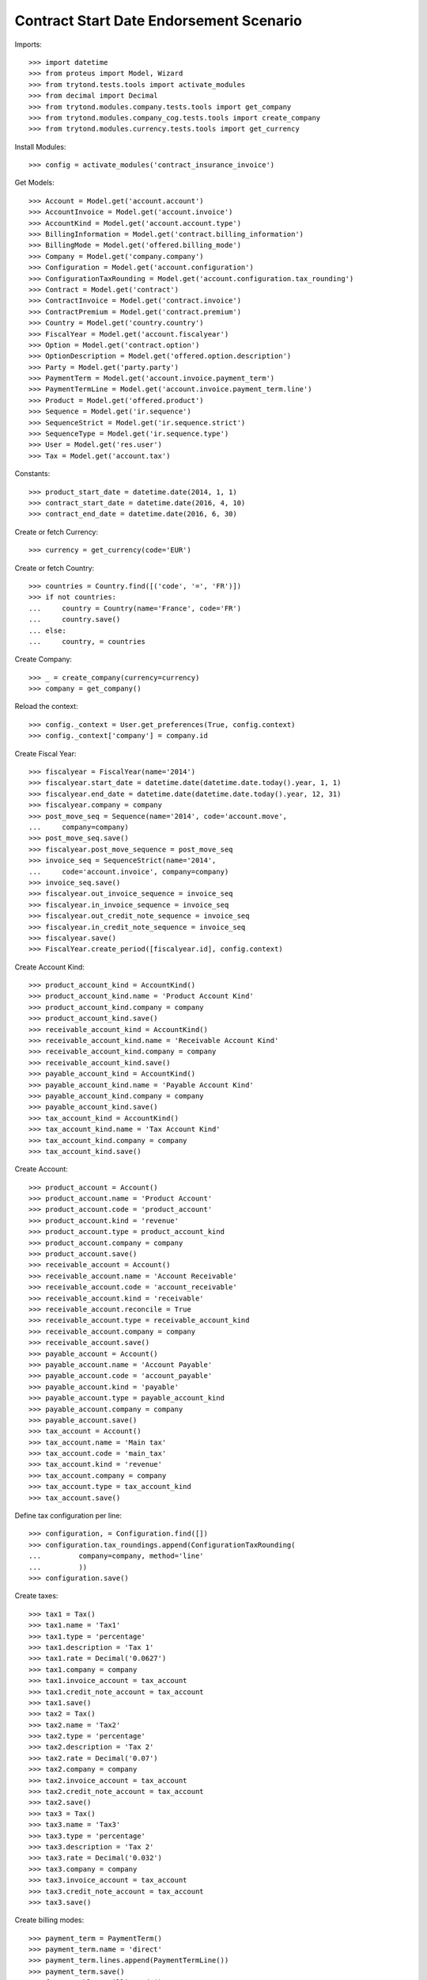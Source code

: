=========================================
Contract Start Date Endorsement Scenario
=========================================

Imports::

    >>> import datetime
    >>> from proteus import Model, Wizard
    >>> from trytond.tests.tools import activate_modules
    >>> from decimal import Decimal
    >>> from trytond.modules.company.tests.tools import get_company
    >>> from trytond.modules.company_cog.tests.tools import create_company
    >>> from trytond.modules.currency.tests.tools import get_currency

Install Modules::

    >>> config = activate_modules('contract_insurance_invoice')

Get Models::

    >>> Account = Model.get('account.account')
    >>> AccountInvoice = Model.get('account.invoice')
    >>> AccountKind = Model.get('account.account.type')
    >>> BillingInformation = Model.get('contract.billing_information')
    >>> BillingMode = Model.get('offered.billing_mode')
    >>> Company = Model.get('company.company')
    >>> Configuration = Model.get('account.configuration')
    >>> ConfigurationTaxRounding = Model.get('account.configuration.tax_rounding')
    >>> Contract = Model.get('contract')
    >>> ContractInvoice = Model.get('contract.invoice')
    >>> ContractPremium = Model.get('contract.premium')
    >>> Country = Model.get('country.country')
    >>> FiscalYear = Model.get('account.fiscalyear')
    >>> Option = Model.get('contract.option')
    >>> OptionDescription = Model.get('offered.option.description')
    >>> Party = Model.get('party.party')
    >>> PaymentTerm = Model.get('account.invoice.payment_term')
    >>> PaymentTermLine = Model.get('account.invoice.payment_term.line')
    >>> Product = Model.get('offered.product')
    >>> Sequence = Model.get('ir.sequence')
    >>> SequenceStrict = Model.get('ir.sequence.strict')
    >>> SequenceType = Model.get('ir.sequence.type')
    >>> User = Model.get('res.user')
    >>> Tax = Model.get('account.tax')

Constants::

    >>> product_start_date = datetime.date(2014, 1, 1)
    >>> contract_start_date = datetime.date(2016, 4, 10)
    >>> contract_end_date = datetime.date(2016, 6, 30)

Create or fetch Currency::

    >>> currency = get_currency(code='EUR')

Create or fetch Country::

    >>> countries = Country.find([('code', '=', 'FR')])
    >>> if not countries:
    ...     country = Country(name='France', code='FR')
    ...     country.save()
    ... else:
    ...     country, = countries

Create Company::

    >>> _ = create_company(currency=currency)
    >>> company = get_company()

Reload the context::

    >>> config._context = User.get_preferences(True, config.context)
    >>> config._context['company'] = company.id

Create Fiscal Year::

    >>> fiscalyear = FiscalYear(name='2014')
    >>> fiscalyear.start_date = datetime.date(datetime.date.today().year, 1, 1)
    >>> fiscalyear.end_date = datetime.date(datetime.date.today().year, 12, 31)
    >>> fiscalyear.company = company
    >>> post_move_seq = Sequence(name='2014', code='account.move',
    ...     company=company)
    >>> post_move_seq.save()
    >>> fiscalyear.post_move_sequence = post_move_seq
    >>> invoice_seq = SequenceStrict(name='2014',
    ...     code='account.invoice', company=company)
    >>> invoice_seq.save()
    >>> fiscalyear.out_invoice_sequence = invoice_seq
    >>> fiscalyear.in_invoice_sequence = invoice_seq
    >>> fiscalyear.out_credit_note_sequence = invoice_seq
    >>> fiscalyear.in_credit_note_sequence = invoice_seq
    >>> fiscalyear.save()
    >>> FiscalYear.create_period([fiscalyear.id], config.context)

Create Account Kind::

    >>> product_account_kind = AccountKind()
    >>> product_account_kind.name = 'Product Account Kind'
    >>> product_account_kind.company = company
    >>> product_account_kind.save()
    >>> receivable_account_kind = AccountKind()
    >>> receivable_account_kind.name = 'Receivable Account Kind'
    >>> receivable_account_kind.company = company
    >>> receivable_account_kind.save()
    >>> payable_account_kind = AccountKind()
    >>> payable_account_kind.name = 'Payable Account Kind'
    >>> payable_account_kind.company = company
    >>> payable_account_kind.save()
    >>> tax_account_kind = AccountKind()
    >>> tax_account_kind.name = 'Tax Account Kind'
    >>> tax_account_kind.company = company
    >>> tax_account_kind.save()

Create Account::

    >>> product_account = Account()
    >>> product_account.name = 'Product Account'
    >>> product_account.code = 'product_account'
    >>> product_account.kind = 'revenue'
    >>> product_account.type = product_account_kind
    >>> product_account.company = company
    >>> product_account.save()
    >>> receivable_account = Account()
    >>> receivable_account.name = 'Account Receivable'
    >>> receivable_account.code = 'account_receivable'
    >>> receivable_account.kind = 'receivable'
    >>> receivable_account.reconcile = True
    >>> receivable_account.type = receivable_account_kind
    >>> receivable_account.company = company
    >>> receivable_account.save()
    >>> payable_account = Account()
    >>> payable_account.name = 'Account Payable'
    >>> payable_account.code = 'account_payable'
    >>> payable_account.kind = 'payable'
    >>> payable_account.type = payable_account_kind
    >>> payable_account.company = company
    >>> payable_account.save()
    >>> tax_account = Account()
    >>> tax_account.name = 'Main tax'
    >>> tax_account.code = 'main_tax'
    >>> tax_account.kind = 'revenue'
    >>> tax_account.company = company
    >>> tax_account.type = tax_account_kind
    >>> tax_account.save()

Define tax configuration per line::

    >>> configuration, = Configuration.find([])
    >>> configuration.tax_roundings.append(ConfigurationTaxRounding(
    ...         company=company, method='line'
    ...         ))
    >>> configuration.save()

Create taxes::

    >>> tax1 = Tax()
    >>> tax1.name = 'Tax1'
    >>> tax1.type = 'percentage'
    >>> tax1.description = 'Tax 1'
    >>> tax1.rate = Decimal('0.0627')
    >>> tax1.company = company
    >>> tax1.invoice_account = tax_account
    >>> tax1.credit_note_account = tax_account
    >>> tax1.save()
    >>> tax2 = Tax()
    >>> tax2.name = 'Tax2'
    >>> tax2.type = 'percentage'
    >>> tax2.description = 'Tax 2'
    >>> tax2.rate = Decimal('0.07')
    >>> tax2.company = company
    >>> tax2.invoice_account = tax_account
    >>> tax2.credit_note_account = tax_account
    >>> tax2.save()
    >>> tax3 = Tax()
    >>> tax3.name = 'Tax3'
    >>> tax3.type = 'percentage'
    >>> tax3.description = 'Tax 2'
    >>> tax3.rate = Decimal('0.032')
    >>> tax3.company = company
    >>> tax3.invoice_account = tax_account
    >>> tax3.credit_note_account = tax_account
    >>> tax3.save()

Create billing modes::

    >>> payment_term = PaymentTerm()
    >>> payment_term.name = 'direct'
    >>> payment_term.lines.append(PaymentTermLine())
    >>> payment_term.save()
    >>> freq_monthly = BillingMode()
    >>> freq_monthly.name = 'Monthly'
    >>> freq_monthly.code = 'monthly'
    >>> freq_monthly.frequency = 'monthly'
    >>> freq_monthly.allowed_payment_terms.append(payment_term)
    >>> freq_monthly.save()
    >>> freq_yearly = BillingMode()
    >>> freq_yearly.name = 'Yearly'
    >>> freq_yearly.code = 'yearly'
    >>> freq_yearly.frequency = 'yearly'
    >>> freq_yearly.allowed_payment_terms.append(PaymentTerm.find([])[0])
    >>> freq_yearly.save()

Create Product::

    >>> sequence_code = SequenceType()
    >>> sequence_code.name = 'Product sequence'
    >>> sequence_code.code = 'contract'
    >>> sequence_code.company = company
    >>> sequence_code.save()
    >>> contract_sequence = Sequence()
    >>> contract_sequence.name = 'Contract Sequence'
    >>> contract_sequence.code = sequence_code.code
    >>> contract_sequence.company = company
    >>> contract_sequence.save()
    >>> quote_sequence_code = SequenceType()
    >>> quote_sequence_code.name = 'Product sequence'
    >>> quote_sequence_code.code = 'quote'
    >>> quote_sequence_code.company = company
    >>> quote_sequence_code.save()
    >>> quote_sequence = Sequence()
    >>> quote_sequence.name = 'Quote Sequence'
    >>> quote_sequence.code = quote_sequence_code.code
    >>> quote_sequence.company = company
    >>> quote_sequence.save()
    >>> coverage = OptionDescription()
    >>> coverage.company = company
    >>> coverage.currency = currency
    >>> coverage.name = u'Test Coverage'
    >>> coverage.code = u'test_coverage'
    >>> coverage.start_date = product_start_date
    >>> coverage.account_for_billing = product_account
    >>> coverage.taxes_included_in_premium = True
    >>> coverage.taxes.append(tax1)
    >>> coverage.taxes.append(tax2)
    >>> coverage.taxes.append(tax3)
    >>> coverage.save()
    >>> coverage_1 = OptionDescription()
    >>> coverage_1.company = company
    >>> coverage_1.currency = currency
    >>> coverage_1.name = u'Test coverage_1'
    >>> coverage_1.code = u'test_coverage_1'
    >>> coverage_1.start_date = product_start_date
    >>> coverage_1.account_for_billing = product_account
    >>> coverage_1.taxes_included_in_premium = True
    >>> tax1, tax2, tax3 = Tax(tax1.id), Tax(tax2.id), Tax(tax3.id)
    >>> coverage_1.taxes.append(tax1)
    >>> coverage_1.taxes.append(tax2)
    >>> coverage_1.taxes.append(tax3)
    >>> coverage_1.save()
    >>> coverage_2 = OptionDescription()
    >>> coverage_2.company = company
    >>> coverage_2.currency = currency
    >>> coverage_2.name = u'Test coverage_2'
    >>> coverage_2.code = u'test_coverage_2'
    >>> coverage_2.start_date = product_start_date
    >>> coverage_2.account_for_billing = product_account
    >>> coverage_2.taxes_included_in_premium = True
    >>> tax1, tax2, tax3 = Tax(tax1.id), Tax(tax2.id), Tax(tax3.id)
    >>> coverage_2.taxes.append(tax1)
    >>> coverage_2.taxes.append(tax2)
    >>> coverage_2.taxes.append(tax3)
    >>> coverage_2.save()
    >>> product = Product()
    >>> product.company = company
    >>> product.currency = currency
    >>> product.name = 'Test Product'
    >>> product.code = 'test_product'
    >>> product.contract_generator = contract_sequence
    >>> product.quote_number_sequence = quote_sequence
    >>> product.start_date = product_start_date
    >>> product.billing_modes.append(freq_monthly)
    >>> product.billing_modes.append(freq_yearly)
    >>> product.taxes_included_in_premium = True
    >>> product.coverages.append(coverage)
    >>> product.coverages.append(coverage_1)
    >>> product.coverages.append(coverage_2)
    >>> product.taxes_included_in_premium = True
    >>> product.save()

Create Subscriber::

    >>> subscriber = Party()
    >>> subscriber.name = 'Doe'
    >>> subscriber.first_name = 'John'
    >>> subscriber.is_person = True
    >>> subscriber.gender = 'male'
    >>> subscriber.account_receivable = receivable_account
    >>> subscriber.account_payable = payable_account
    >>> subscriber.birth_date = datetime.date(1980, 10, 14)
    >>> subscriber.save()

Create Test Contract::

    >>> contract = Contract()
    >>> contract.company = company
    >>> contract.subscriber = subscriber
    >>> contract.start_date = contract_start_date
    >>> contract.end_date = contract_end_date
    >>> contract.product = product
    >>> contract.status = 'quote'
    >>> contract.billing_informations.append(BillingInformation(date=None,
    ...         billing_mode=freq_monthly, payment_term=payment_term))
    >>> contract.save()
    >>> Wizard('contract.activate', models=[contract]).execute('apply')
    >>> contract.options[0].premiums.append(ContractPremium(start=contract_start_date,
    ...         amount=Decimal('2'), frequency='monthly',
    ...         account=product_account, rated_entity=coverage,
    ...         ))
    >>> contract.options[0].premiums.append(ContractPremium(start=contract_start_date,
    ...         amount=Decimal('2'), frequency='monthly',
    ...         account=product_account, rated_entity=coverage_1,
    ...         ))
    >>> contract.options[0].premiums.append(ContractPremium(start=contract_start_date,
    ...         amount=Decimal('2'), frequency='monthly',
    ...         account=product_account, rated_entity=coverage_2,
    ...         ))
    >>> contract.save()
    >>> Contract.first_invoice([contract.id], config.context)
    >>> contract_invoice, = ContractInvoice.find([('contract', '=', contract.id)],
    ...     order=[('start', 'ASC')], limit=1)
    >>> contract_invoice.invoice.total_amount == Decimal('6')
    True
    >>> premium = contract.options[0].premiums[0]
    >>> res = []
    >>> for premium_amount in range(100, 300):
    ...     premium.amount = Decimal(premium_amount / 100.00).quantize(
    ...         Decimal(1) / 100)
    ...     premium.save()
    ...     Contract.first_invoice([contract.id], config.context)
    ...     contract_invoice, = ContractInvoice.find(
    ...         [('contract', '=', contract.id)], order=[('start', 'ASC')], limit=1)
    ...     assert contract_invoice.invoice.total_amount == premium.amount + Decimal(4)
